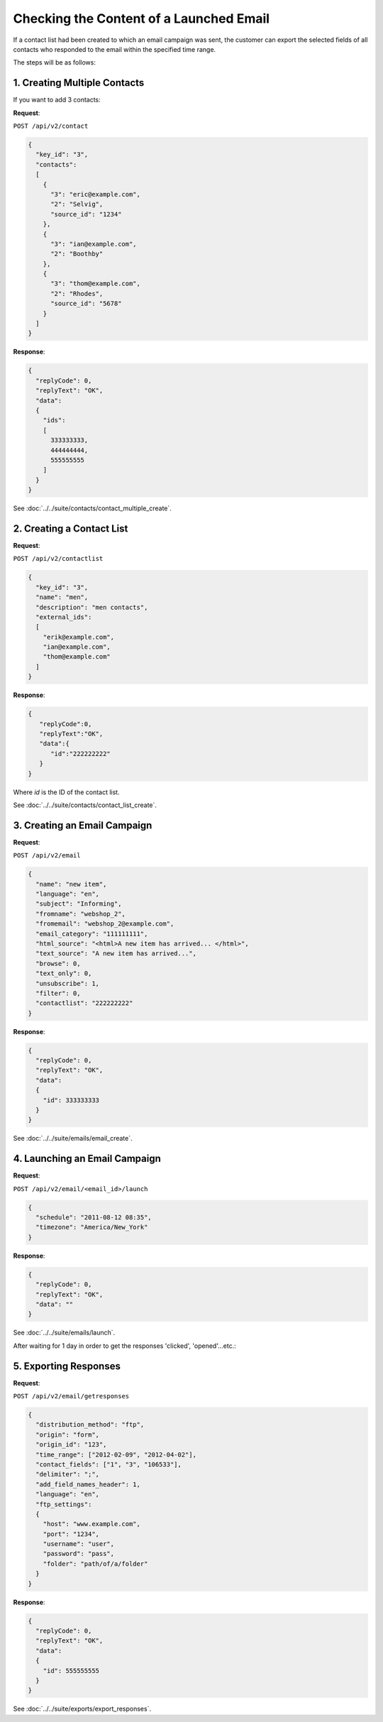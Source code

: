 Checking the Content of a Launched Email
========================================

If a contact list had been created to which an email campaign was sent, the customer can export the selected fields of all contacts who
responded to the email within the specified time range.

The steps will be as follows:

1. Creating Multiple Contacts
-----------------------------

If you want to add 3 contacts:

**Request**:

``POST /api/v2/contact``

.. code-block:: json

   {
     "key_id": "3",
     "contacts":
     [
       {
         "3": "eric@example.com",
         "2": "Selvig",
         "source_id": "1234"
       },
       {
         "3": "ian@example.com",
         "2": "Boothby"
       },
       {
         "3": "thom@example.com",
         "2": "Rhodes",
         "source_id": "5678"
       }
     ]
   }

**Response**:

.. code-block:: json

   {
     "replyCode": 0,
     "replyText": "OK",
     "data":
     {
       "ids":
       [
         333333333,
         444444444,
         555555555
       ]
     }
   }

See :doc:`../../suite/contacts/contact_multiple_create`.

2. Creating a Contact List
--------------------------

**Request**:

``POST /api/v2/contactlist``

.. code-block:: json

   {
     "key_id": "3",
     "name": "men",
     "description": "men contacts",
     "external_ids":
     [
       "erik@example.com",
       "ian@example.com",
       "thom@example.com"
     ]
   }

**Response**:

.. code-block:: json

   {
      "replyCode":0,
      "replyText":"OK",
      "data":{
         "id":"222222222"
      }
   }

Where *id* is the ID of the contact list.

See :doc:`../../suite/contacts/contact_list_create`.

3. Creating an Email Campaign
-----------------------------

**Request**:

``POST /api/v2/email``

.. code-block:: json

   {
     "name": "new item",
     "language": "en",
     "subject": "Informing",
     "fromname": "webshop_2",
     "fromemail": "webshop_2@example.com",
     "email_category": "111111111",
     "html_source": "<html>A new item has arrived... </html>",
     "text_source": "A new item has arrived...",
     "browse": 0,
     "text_only": 0,
     "unsubscribe": 1,
     "filter": 0,
     "contactlist": "222222222"
   }

**Response**:

.. code-block:: json

   {
     "replyCode": 0,
     "replyText": "OK",
     "data":
     {
       "id": 333333333
     }
   }

See :doc:`../../suite/emails/email_create`.

4. Launching an Email Campaign
------------------------------

**Request**:

``POST /api/v2/email/<email_id>/launch``

.. code-block:: json

   {
     "schedule": "2011-08-12 08:35",
     "timezone": "America/New_York"
   }

**Response**:

.. code-block:: json

   {
     "replyCode": 0,
     "replyText": "OK",
     "data": ""
   }

See :doc:`../../suite/emails/launch`.

After waiting for 1 day in order to get the responses 'clicked', 'opened'...etc.:

5. Exporting Responses
----------------------

**Request**:

``POST /api/v2/email/getresponses``

.. code-block:: json

   {
     "distribution_method": "ftp",
     "origin": "form",
     "origin_id": "123",
     "time_range": ["2012-02-09", "2012-04-02"],
     "contact_fields": ["1", "3", "106533"],
     "delimiter": ";",
     "add_field_names_header": 1,
     "language": "en",
     "ftp_settings":
     {
       "host": "www.example.com",
       "port": "1234",
       "username": "user",
       "password": "pass",
       "folder": "path/of/a/folder"
     }
   }

**Response**:

.. code-block:: json

   {
     "replyCode": 0,
     "replyText": "OK",
     "data":
     {
       "id": 555555555
     }
   }

See :doc:`../../suite/exports/export_responses`.
